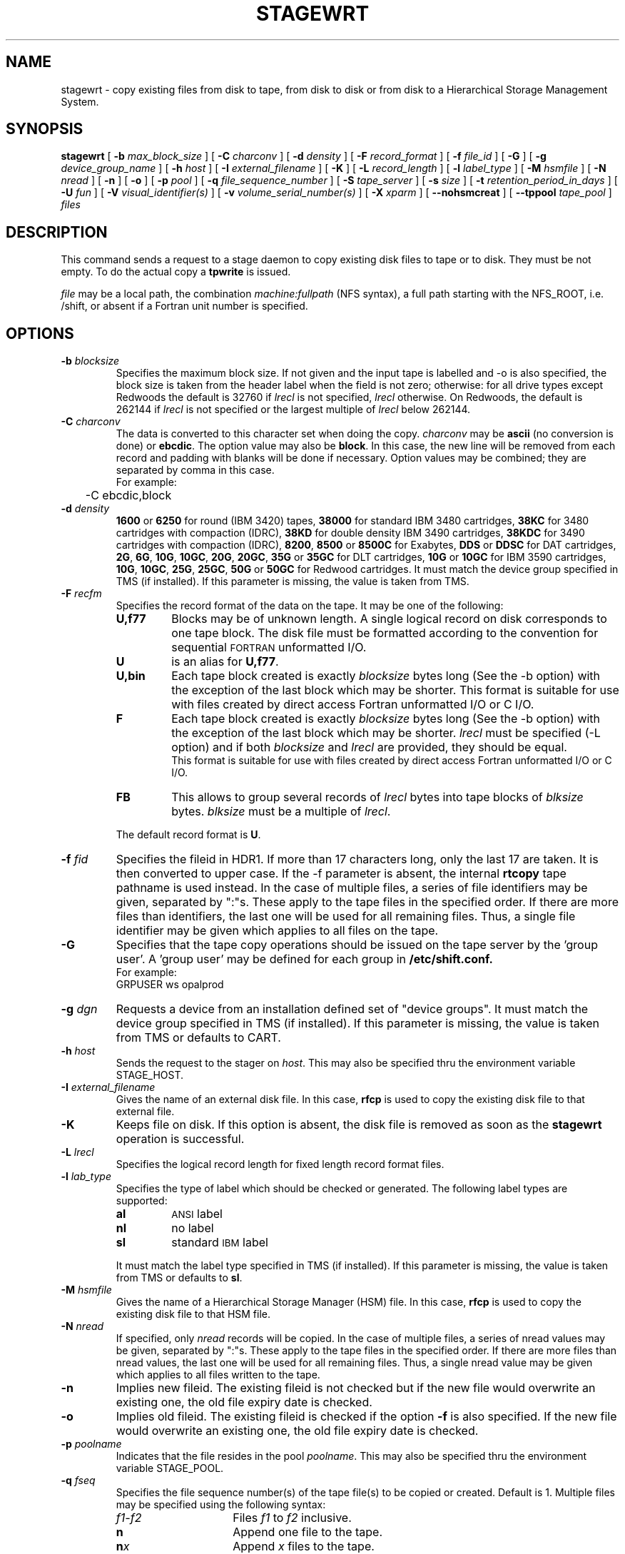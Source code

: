 .\" @(#)$RCSfile: stagewrt.man,v $ $Revision: 1.7 $ $Date: 2001/03/28 14:12:05 $ CERN IT-PDP/DM Jean-Philippe Baud
.\" Copyright (C) 1994-1999 by CERN/IT/PDP/DM
.\" All rights reserved
.\"
.TH STAGEWRT l "$Date: 2001/03/28 14:12:05 $"
.SH NAME
stagewrt \- copy existing files from disk to tape, from disk to disk or from
disk to a Hierarchical Storage Management System.
.SH SYNOPSIS
.B stagewrt 
[
.BI -b " max_block_size"
] [
.BI -C " charconv"
] [
.BI -d " density"
] [ 
.BI -F " record_format" 
] [
.BI -f " file_id"
] [
.BI -G 
] [ 
.BI -g " device_group_name"
] [
.BI -h " host"
] [
.BI -I " external_filename"
] [ 
.BI -K
] [
.BI -L " record_length"
] [ 
.BI -l " label_type"
] [
.BI -M " hsmfile"
] [
.BI -N " nread"
] [
.BI -n
] [
.BI -o
] [
.BI -p " pool"
] [
.BI -q " file_sequence_number"
] [
.BI -S " tape_server"
] [
.BI -s " size"
] [
.BI -t " retention_period_in_days"
] [
.BI -U " fun"
] [
.BI -V " visual_identifier(s)"
] [ 
.BI -v " volume_serial_number(s)"
] [
.BI -X " xparm"
] [
.BI --nohsmcreat
] [
.BI --tppool " tape_pool"
] 
.I files
.SH DESCRIPTION
This command sends a request to a stage daemon to copy existing disk files
to tape or to disk. They must be not empty. To do the actual copy a
.B tpwrite
is issued.
.LP
.I file
may be a local path, the combination
.I machine:fullpath
(NFS syntax), a full path starting with the NFS_ROOT, i.e. /shift,
or absent if a Fortran unit number is specified.
.SH OPTIONS
.TP
.BI \-b " blocksize"
Specifies the maximum block size.
If not given and the input tape is labelled and -o is also specified, the
block size is taken from the header label when the field is not zero;
otherwise: for all drive types except Redwoods the default is 32760 if
.I lrecl
is not specified,
.I lrecl
otherwise. On Redwoods, the default is 262144 if
.I lrecl
is not specified or the largest multiple of
.I lrecl
below 262144.
.TP
.BI \-C " charconv"
The data is converted to this character set when doing the copy.
.I charconv
may be
.B ascii
(no conversion is done) or
.BR ebcdic .
The option value may also be
.BR block .
In this case, the new line will be removed from each record and padding with
blanks will be done if necessary.
Option values may be combined; they are separated by comma in this case.
.br
For example:
.br
	-C ebcdic,block
.TP
.BI \-d " density"
.B 1600
or
.B 6250
for round (IBM 3420) tapes,
.B 38000
for standard IBM 3480 cartridges,
.B 38KC
for 3480 cartridges with compaction (IDRC),
.B 38KD
for double density IBM 3490 cartridges,
.B 38KDC
for 3490 cartridges with compaction (IDRC),
.BR 8200 ,
.B 8500
or
.B 8500C
for Exabytes,
.B DDS
or
.B DDSC
for DAT cartridges,
.BR 2G ,
.BR 6G ,
.BR 10G ,
.BR 10GC ,
.BR 20G ,
.BR 20GC ,
.B 35G
or
.B 35GC
for DLT cartridges,
.B 10G
or
.B 10GC
for IBM 3590 cartridges,
.BR 10G ,
.BR 10GC ,
.BR 25G ,
.BR 25GC ,
.B 50G
or
.B 50GC
for Redwood cartridges.
It must match the device group specified in TMS (if installed).
If this parameter is missing, the value is taken from TMS.
.TP
.BI \-F " recfm"
Specifies the record format of the data on the tape. It may be one of the 
following:
.RS
.TP
.B U,\|f77
Blocks may be of unknown length. A single logical record on disk corresponds
to one tape block. The disk file must be formatted according to the 
convention for sequential 
.SM FORTRAN 
unformatted I/O.
.TP
.B U
is an alias for
.BR U,\|f77 .
.TP
.B U,\|bin
Each tape block created is exactly
.IR blocksize
bytes long (See the \-b option) with the exception of the last block
which may be shorter.
This format is suitable for use with files created by direct access Fortran
unformatted I/O or C I/O.
.TP
.B F
Each tape block created is exactly
.IR blocksize
bytes long (See the \-b option) with the exception of the last block
which may be shorter.
.I lrecl
must be specified (-L option) and if both
.I blocksize
and
.I lrecl
are provided, they should be equal.
.br
This format is suitable for use with files created by direct access Fortran
unformatted I/O or C I/O.
.TP
.B FB
This allows to group several records of
.I lrecl
bytes into tape blocks of
.I blksize
bytes.
.I blksize
must be a multiple of
.IR lrecl .
.LP
The default record format is
.BR U .
.RE
.TP
.BI \-f " fid"
Specifies the fileid in HDR1. If more than 17 characters long,
only the last 17 are taken. It is then converted to upper case.
If the -f parameter is absent, the internal
.B rtcopy
tape pathname is used instead.
In the case of multiple files, a series of file identifiers may be given,
separated by ":"s. These apply to the tape files in the specified order.
If there are more files than identifiers, the last one will be used for all
remaining files. Thus,
a single file identifier may be given which applies to all files on the tape.
.TP
.B \-G
Specifies that the tape copy operations should be issued on the tape server by
the 'group user'. A 'group user' may be defined for each group in 
.B /etc/shift.conf.
.br
For example: 
.br
	GRPUSER ws	opalprod
.TP 
.BI \-g " dgn"
Requests a device from an installation defined set of "device groups".
It must match the device group specified in TMS (if installed).
If this parameter is missing, the value is taken from TMS or
defaults to CART.
.TP
.BI \-h " host"
Sends the request to the stager on
.IR host .
This may also be specified thru the environment variable STAGE_HOST.
.TP
.BI \-I " external_filename"
Gives the name of an external disk file. In this case,
.B rfcp
is used to copy the existing disk file to that external file.
.TP
.BI \-K
Keeps file on disk.
If this option is absent, the disk file is removed as soon as the
.B stagewrt
operation is successful.
.TP
.BI \-L " lrecl"
Specifies the logical record length for fixed length record format files.
.TP
.BI \-l " lab_type"
Specifies the type of label which should be checked or generated. The following
label types are supported:
.RS
.TP
.B al
.SM ANSI 
label
.TP
.B nl
no label
.TP
.B sl
standard 
.SM IBM
label
.LP
It must match the label type specified in TMS (if installed).
If this parameter is missing, the value is taken from TMS or
defaults to
.BR sl .
.RE
.TP
.BI \-M " hsmfile"
Gives the name of a Hierarchical Storage Manager (HSM) file.
In this case,
.B rfcp
is used to copy the existing disk file to that HSM file.
.TP
.BI \-N " nread"
If specified, only 
.I nread 
records will be copied.
In the case of multiple files, a series of nread values may be given,
separated by ":"s. These apply to the tape files in the specified order.
If there are more files than nread values, the last one will be used for all
remaining files. Thus,
a single nread value may be given which applies to all files written to the tape.
.TP
.BI \-n
Implies new fileid. The existing fileid is not checked but if the new file would
overwrite an existing one, the old file expiry date is checked.
.TP
.BI \-o
Implies old fileid. The existing fileid is checked if the option
.B -f
is also specified.
If the new file would overwrite an existing one,
the old file expiry date is checked.
.TP
.BI \-p " poolname"
Indicates that the file resides in the pool
.IR poolname .
This may also be specified thru the environment variable STAGE_POOL.
.TP
.BI \-q " fseq"
Specifies the file sequence number(s) of the tape file(s) to be copied or
created. Default is 1.
Multiple files may be specified using the following syntax:
.RS 
.TP 1.5i 
.I f1\-f2 
Files 
.I f1
to 
.I f2 
inclusive.
.TP
.B n 
Append one file to the tape.
.TP 
.BI n x 
Append 
.I x 
files to the tape.
.TP
.B u
Position the tape by fid.
.RE
.TP
.BI \-S " server"
Specifies that the tape copy operation has to be issued on the tape server 
.IR server. 
.TP
.BI \-s " size"
If specified, only 
.I size 
Mbytes will be copied.
The value must be smaller than 2048 (2 Gbytes).
In the case of multiple files, a series of size values may be given,
separated by ":"s. These apply to the tape files in the specified order.
If there are more files than size values, the last one will be used for all
remaining files. Thus,
a single size value may be given which applies to all files on the tape.
.TP
.BI \-t " days"
Retention period of the file on tape in days. A file may be overwritten only if
it is expired.
Default is 0, which means that the file may be overwritten immediately.
.TP
.BI \-U " fun"
Fortran unit number.
This is internally converted to a local path
.BI ftn fun
(HP-UX) or
.BI fort. fun
(all other platforms).
Either the
.B \-U
option or the
.I file
parameter must be specified.
.TP
.BI \-V " vid"
Specifies the tape 
.SM VID
if different from the 
.SM VSN .
In the case of multi\-volume files a series of 
.IR vid s
may be given, separated by ":"s, in the order in which the tapes are to be used.
.TP
.BI \-v " vsn"
Specifies the volume serial number of the tape. In the case of a multi-volume
file a series of 
.IR vsn s
may be given, separated by ":"s, in the order in which the tapes are to be used.
When \-v and \-V are both used, each
.IR vsn
must be matched by a
.IR vid
in the same order.
.TP
.BI \--nohsmcreat
Do not create entry in the HSM if it does not yet exist.
.TP
.BI \--tppool " tape_pool "
Forces a specific tape pool. This applies only to CASTOR HSM files to be migrated.
.SH EXAMPLES
.LP
To save onto tape an existing tar file:
.RS
stagewrt -v CUT333 -F F -L 10240 -b 10240 myfiles.tar
.RE
.SH RETURN CODES
\
.br
0	Ok.
.br
1	Bad parameter.
.br
2	System error.
.br
4	Configuration error.
.br
16	EBUSY: Device or resource busy.
.br
28	ENOSPC: No space left on device.
.br
192	Request cancelled by stageclr.
.br
197	Stageing limited by size.
